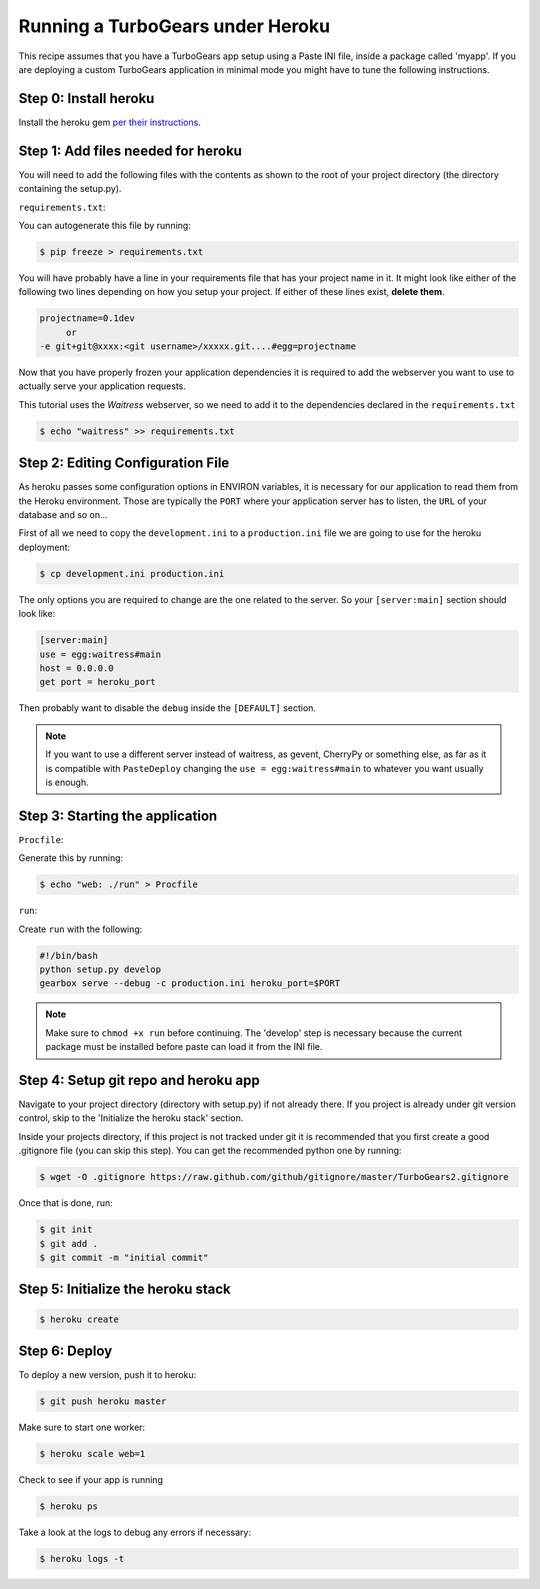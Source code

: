 ==========================================================
Running a TurboGears under Heroku
==========================================================

This recipe assumes that you have a TurboGears app setup using a Paste INI file,
inside a package called 'myapp'. If you are deploying a custom TurboGears application
in minimal mode you might have to tune the following instructions.

Step 0: Install heroku
======================

Install the heroku gem `per their instructions
<http://devcenter.heroku.com/articles/quickstart>`_.

Step 1: Add files needed for heroku
===================================

You will need to add the following files with the contents as shown to the
root of your project directory (the directory containing the setup.py).

``requirements.txt``:

You can autogenerate this file by running:

.. code-block:: bash

    $ pip freeze > requirements.txt

You will have probably have a line in your requirements file that has your project name in it.
It might look like either of the following two lines depending on how you setup your project.
If either of these lines exist, **delete them**.

.. code-block:: text

    projectname=0.1dev
         or
    -e git+git@xxxx:<git username>/xxxxx.git....#egg=projectname

Now that you have properly frozen your application dependencies it is required to add
the webserver you want to use to actually serve your application requests.

This tutorial uses the *Waitress* webserver, so we need to add it to the dependencies
declared in the ``requirements.txt``

.. code-block:: bash

    $ echo "waitress" >> requirements.txt

Step 2: Editing Configuration File
====================================

As heroku passes some configuration options in ENVIRON variables, it is necessary
for our application to read them from the Heroku environment. Those are typically
the ``PORT`` where your application server has to listen, the ``URL`` of your
database and so on...

First of all we need to copy the ``development.ini`` to a ``production.ini`` file
we are going to use for the heroku deployment:

.. code-block:: bash

    $ cp development.ini production.ini

The only options you are required to change are the one related to the server.
So your ``[server:main]`` section should look like:

.. code-block:: ini

    [server:main]
    use = egg:waitress#main
    host = 0.0.0.0
    get port = heroku_port

Then probably want to disable the ``debug`` inside the ``[DEFAULT]`` section.

.. note::

    If you want to use a different server instead of waitress, as gevent,
    CherryPy or something else, as far as it is compatible with ``PasteDeploy``
    changing the ``use = egg:waitress#main`` to whatever you want usually is enough.

Step 3: Starting the application
====================================

``Procfile``:

Generate this by running:

.. code-block:: bash

    $ echo "web: ./run" > Procfile

``run``:

Create ``run`` with the following:

.. code-block:: text

    #!/bin/bash
    python setup.py develop
    gearbox serve --debug -c production.ini heroku_port=$PORT

.. note::

    Make sure to ``chmod +x run`` before continuing.
    The 'develop' step is necessary because the current package must be
    installed before paste can load it from the INI file.


Step 4: Setup git repo and heroku app
=====================================

Navigate to your project directory (directory with setup.py) if not already there.
If you project is already under git version control, skip to the 'Initialize the heroku stack' section.

Inside your projects directory, if this project is not tracked under git it is recommended that you first create a good .gitignore file (you can skip this step). You can get the recommended python one by running:

.. code-block:: bash

    $ wget -O .gitignore https://raw.github.com/github/gitignore/master/TurboGears2.gitignore


Once that is done, run:

.. code-block:: bash

    $ git init
    $ git add .
    $ git commit -m "initial commit"

Step 5: Initialize the heroku stack
===================================

.. code-block:: bash

    $ heroku create

Step 6: Deploy
==============

To deploy a new version, push it to heroku:

.. code-block:: bash

    $ git push heroku master

Make sure to start one worker:

.. code-block:: bash

    $ heroku scale web=1

Check to see if your app is running

.. code-block:: bash

    $ heroku ps

Take a look at the logs to debug any errors if necessary:

.. code-block:: bash

    $ heroku logs -t

